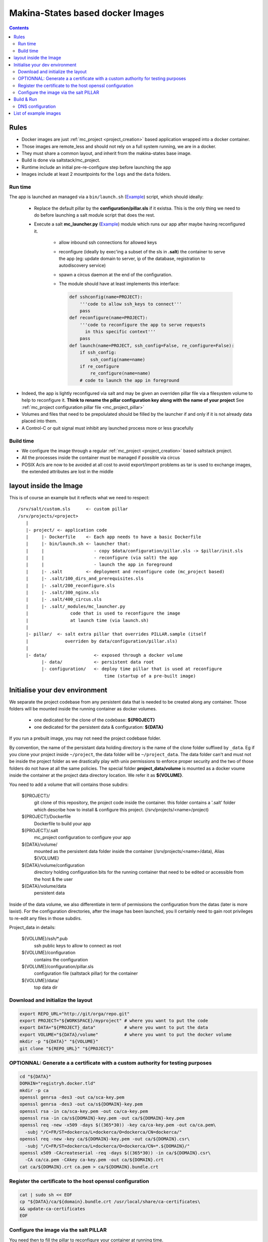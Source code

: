 Makina-States based docker Images
=====================================

.. contents::

Rules
-----
- Docker images are just :ref:`mc_project <project_creation>` based application wrapped into a docker container.
- Those images are remote_less and should not rely on a full system running, we are in a docker.
- They must share a common layout, and inherit from the makina-states base image.
- Build is done via saltstack/mc_project.
- Runtime include an initial pre-re-configure step before launching the app
- Images include at least 2 mountpoints for the ``logs`` and the ``data`` folders.

Run time
++++++++++
The app is launched an managed via a ``bin/launch.sh`` (`Example <https://github.com/makinacorpus/corpus-dockerregistry/blob/master/bin/launch.sh>`_) script, which should ideally:

  - Replace the default pillar by the **configuration/pillar.sls** if it
    existsa. This is the only thing we need to do before launching a salt
    module script that does the rest.
  - Execute a salt **mc_launcher.py** (`Example <https://github.com/makinacorpus/corpus-dockerregistry/blob/master/.salt/_modules/mc_launcher.py>`_) module which runs our app after maybe
    having reconfigured it.

      - allow inbound ssh connections for allowed keys
      - reconfigure (ideally by exec'ing a subset of the sls in **.salt**)
        the container to serve the app (eg: update domain to server,
        ip of the database, registration to autodiscovery service)
      - spawn a circus daemon at the end of the configuration.
      - The module should have at least implements this interface:

        .. code-block:: python

            def sshconfig(name=PROJECT):
                '''code to allow ssh_keys to connect'''
                pass
            def reconfigure(name=PROJECT):
                '''code to reconfigure the app to serve requests
                  in this specific context'''
                pass
            def launch(name=PROJECT, ssh_config=False, re_configure=False):
                if ssh_config:
                    ssh_config(name=name)
                if re_configure
                    re_configure(name=name)
                # code to launch the app in foreground

- Indeed, the app is lightly reconfigured via salt and may be given an
  overriden pillar file via a filesystem volume to help to reconfigure it.
  **Think to rename the pillar configuration key along with the name of your project**
  See :ref:`mc_project configuration pillar file <mc_project_pillar>`
- Volumes and files that need to be prepolulated should be filled by the
  launcher if and only if it is not already data placed into them.
- A Control-C or quit signal must inhibit any launched process more or less
  gracefully

Build time
++++++++++++++++
- We configure the image through a regular :ref:`mc_project <project_creation>` based
  saltstack project.
- All the processes inside the container must be managed if possible via circus
- POSIX Acls are now to be avoided at all cost to avoid export/import problems as tar
  is used to exchange images, the extended attributes are lost in the middle


layout inside the Image
-------------------------
This is of course an example but it reflects what we need to respect::

    /srv/salt/custom.sls      <- custom pillar
    /srv/projects/<project>
       |
       |- project/ <- application code
       |     |- Dockerfile    <- Each app needs to have a basic Dockerfile
       |     |- bin/launch.sh <- launcher that:
       |     |                   - copy $data/configuration/pillar.sls -> $pillar/init.sls
       |     |                   - reconfigure (via salt) the app
       |     |                   - launch the app in foreground
       |     |- .salt         <- deployment and reconfigure code (mc_project based)
       |     |- .salt/100_dirs_and_prerequisites.sls
       |     |- .salt/200_reconfigure.sls
       |     |- .salt/300_nginx.sls
       |     |- .salt/400_circus.sls
       |     |- .salt/_modules/mc_launcher.py
       |                code that is used to reconfigure the image
       |                at launch time (via launch.sh)
       |
       |- pillar/  <- salt extra pillar that overrides PILLAR.sample (itself
       |              overriden by data/configuration/pillar.sls)
       |
       |- data/                  <- exposed through a docker volume
             |- data/            <- persistent data root
             |- configuration/   <- deploy time pillar that is used at reconfigure
                                     time (startup of a pre-built image)


Initialise your dev environment
----------------------------------------
We separate the project codebase from any persistent data that is needed to be created along any container.
Those folders will be mounted inside the running container as docker volumes.
 - one dedicated for the clone of the codebase: **${PROJECT}**
 - one dedicated for the persistent data & configuration: **${DATA}**

If you run a prebuilt image, you may not need the project codebase folder.

By convention, the name of the persistant data holding directory is the name of the clone folder suffixed by ``_data``.
Eg if you clone your project inside ``~/project``, the data folder will be ``~/project_data``.
The data folder can't and must not be inside the project folder as we drastically play with
unix permissions to enforce proper security and the two of those folders do not have at all the same policies.
The special folder **project_data/volume** is mounted as a docker voume inside the container at the project data directory location. We refer it as **${VOLUME}**.

You need to add a volume that will contains those subdirs:

    ${PROJECT}/
        git clone of this repository, the project code inside the
        container. this folder contains a '.salt' folder which
        describe how to install & configure this project.
        (/srv/projects/<name>/project)
    ${PROJECT}/Dockerfile
        Dockerfile to build your app
    ${PROJECT}/.salt
        mc_project configuration to configure your app
    ${DATA}/volume/
        mounted as the persistent data folder inside the container
        (/srv/projects/<name>/data), Alias ${VOLUME}
    ${DATA}/volume/configuration
        directory holding configuration bits for the running container
        that need to be edited or accessible from the host & the user
    ${DATA}/volume/data
        persistent data

Inside of the data volume, we also differentiate in term of permissions
the configuration from the datas (later is more laxist).
For the configuration directories, after the image has been launched, you ll
certainly need to gain root privileges to re-edit any files in those subdirs.

Project_data in details:

    ${VOLUME}/ssh/\*.pub
        ssh public keys to allow to connect as root
    ${VOLUME}/configuration
        contains the configuration
    ${VOLUME}/configuration/pillar.sls
        configuration file (saltstack pillar) for the container
    ${VOLUME}/data/
        top data dir

Download and initialize the layout
+++++++++++++++++++++++++++++++++++

.. code-block:: bash

    export REPO_URL="http://git/orga/repo.git"
    export PROJECT="${WORKSPACE}/myproject" # where you want to put the code
    export DATA="${PROJECT}_data"           # where you want to put the data
    export VOLUME="${DATA}/volume"          # where you want to put the docker volume
    mkdir -p "${DATA}" "${VOLUME}"
    git clone "${REPO_URL}" "${PROJECT}"

OPTIONNAL: Generate a a certificate with a custom authority for testing purposes
++++++++++++++++++++++++++++++++++++++++++++++++++++++++++++++++++++++++++++++++++++++

.. code-block:: bash

    cd "${DATA}"
    DOMAIN="registryh.docker.tld"
    mkdir -p ca
    openssl genrsa -des3 -out ca/sca-key.pem
    openssl genrsa -des3 -out ca/s${DOMAIN}-key.pem
    openssl rsa -in ca/sca-key.pem -out ca/ca-key.pem
    openssl rsa -in ca/s${DOMAIN}-key.pem -out ca/${DOMAIN}-key.pem
    openssl req -new -x509 -days $((365*30)) -key ca/ca-key.pem -out ca/ca.pem\
      -subj "/C=FR/ST=dockerca/L=dockerca/O=dockerca/CN=dockerca/"
    openssl req -new -key ca/${DOMAIN}-key.pem -out ca/${DOMAIN}.csr\
      -subj "/C=FR/ST=dockerca/L=dockerca/O=dockerca/CN=*.${DOMAIN}/"
    openssl x509 -CAcreateserial -req -days $((365*30)) -in ca/${DOMAIN}.csr\
      -CA ca/ca.pem -CAkey ca-key.pem -out ca/${DOMAIN}.crt
    cat ca/${DOMAIN}.crt ca.pem > ca/${DOMAIN}.bundle.crt

Register the certificate to the host openssl configuration
+++++++++++++++++++++++++++++++++++++++++++++++++++++++++++++
.. code-block:: bash

    cat | sudo sh << EOF
    cp "${DATA}/ca/${domain}.bundle.crt /usr/local/share/ca-certificates\
    && update-ca-certificates
    EOF

Configure the image via the salt PILLAR
+++++++++++++++++++++++++++++++++++++++++++
You need then to fill the pillar to reconfigure your container at running time.
  - setup a domain to serve for the registry (the virtualhost name)
  - (opt) the SSL certificate informations

.. code-block:: bash

    mkdir -p "${VOLUME}/configuration"
    cp .salt/PILLAR.sample "${VOLUME}/configuration/pillar.sls"
    sed -re "s/makina-projects.projectname/makina-projects.registry/g"\
      -i "${VOLUME}/configuration/pillar.sls"
    $EDITOR "${VOLUME}/configuration/pillar.sls" # Adapt to your needs

Build & Run
---------------
**Be sure to have completed the initial configuration (SSL, PILLAR) before launching the container.**
You may not need to **build** the image, you can directly download it from the docker-hub.

.. code-block:: bash

    docker pull <orga>/<image>
    # or docker build -t <orga>/<image> .

Run

.. code-block:: bash

    docker run -ti\
      -v "${DATA}/volume":/srv/projects/registry/data <orga>/<image>

DNS configuration
++++++++++++++++++
When your container is running and you want to access it locally, in development mode,<br/>
just inspect and register it in your /etc/hosts file can avoid you tedious setup

Assuming that you configured the container to respond to **${DOMAIN}**.

.. code-block:: bash

    IP=$(sudo docker inspect -f '{{ .NetworkSettings.IPAddress }}' <YOUR_CONTAINER_ID>)
    cat | sudo sh << EOF
    sed -i -re "/${DOMAIN}/d" /etc/hosts
    echo $IP ${DOMAIN}>>/etc/hosts
    EOF

List of example images
---------------------------
- `docker registry <https://github.com/makinacorpus/corpus-dockerregistry>`_



